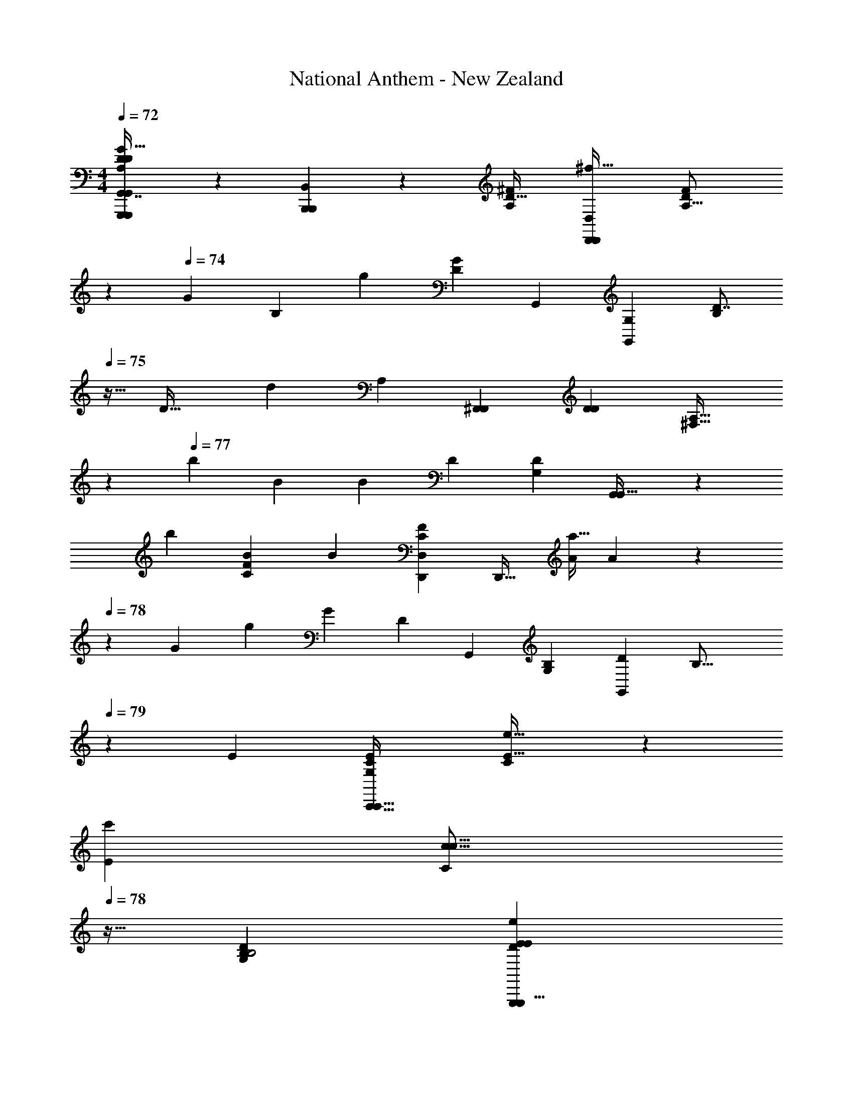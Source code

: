 X: 1
T: National Anthem - New Zealand
Z: ABC Generated by Starbound Composer
L: 1/4
M: 4/4
Q: 1/4=72
K: C
[G,,,5/14G,,,7/18G,,7/16D23/28D5/6A,27/28G31/32B,31/32G31/32B,31/32^C,25/24g25/24G,,33/28] z/7 [B,,/3B,,,7/18B,,,7/18] z13/96 [z/32D25/32A,215/224^F] [z/32D,,7/9D,,25/28D,13/14^f31/32] [z7/16D169/224F185/224A,15/16] 
Q: 1/4=73
z103/224 
Q: 1/4=74
[z/112G19/21] [z/80B,49/48] [z/120g29/30] [z/168D5/6G67/72] [z/224G,,20/21] [z/32G,,79/96G,149/160] [z/D7/8B,9/10] 
Q: 1/4=75
z13/32 [z/96D33/32] [z/30d35/36] [z/120A,127/140] [z/168^F,,11/12F,,25/24] [z/224D11/14D95/112] [z9/32^F,15/16A,31/32] 
Q: 1/4=76
z9/14 
Q: 1/4=77
[z3/224b13/14] [z/32B143/160] [z/48B43/48] [z/168D157/168] [z/224G,13/14D131/140] [G,,199/224G,,29/32] z/14 
[z/63b43/63] [z/180B185/252C62/63F] [z/70B18/35] [z/224D,139/168C27/28D,,F29/28] [z21/32D,,25/32] [z/24a9/32A17/56] A5/24 z/56 
Q: 1/4=78
z3/224 [z5/224G397/224] [z/63g197/112] [z/180G14/9] [z/120D103/60] [z/168G,,127/72] [z/224B,293/168G,443/252] [z/32G,,167/96D505/288] [z9/7B,27/16] 
Q: 1/4=79
z113/168 [z/96E95/48] [z/32E281/288G,293/160C,,61/32C187/96C,,65/32] [C4/5e31/32E31/32] z27/160 
[z/32E207/224c'] [z5/8C5/6c15/16c15/16] 
Q: 1/4=78
z11/32 [z/32G,521/288B,175/96D447/224B,2] [z5/14E13/14EeG,,,31/18D51/28G,,,15/8] 
Q: 1/4=79
z137/224 [B191/224B207/224b157/160] z13/112 [z/48E,81/80] [z/96C89/48] [z/32A103/224A,,,423/224C2A,,,2] [a5/12A15/32] z/21 [z/224G107/252G19/42] [z77/160g47/96] [z/120G,137/140] 
Q: 1/4=80
[z/168F5/12f35/72] F13/28 z3/140 
[E29/80E39/80e83/160] z7/48 [z/168D163/168F,83/48D295/168D181/96] [z/224d207/112] [z9/16DD,,167/96D,,505/288] [z/32D,3/32] 
Q: 1/4=79
z31/144 [z/6D,13/72] [z5/252C43/45] [z15/224C247/252] [z3/32D,33/224] 
Q: 1/4=78
z3/8 [z/8D,11/32] 
Q: 1/4=77
z15/56 
Q: 1/4=78
z17/224 
Q: 1/4=79
[z/32D59/32B,61/32B,2] 
Q: 1/4=80
[z/32g31/32GG,43/24G,,,55/28G,,,63/32] [z/96G7/8G,,3/C,31/16A,583/288] 
Q: 1/4=81
z23/24 [D11/12D11/12d19/20] z/48 
[z/144C3/4] [z7/288E259/288] [z/32C,,95/224C,,137/288E29/32e223/224EG,53/32] [z15/32C33/32] [z/32B,,,3/8] 
Q: 1/4=80
B,,,5/14 z13/140 [z/120C149/180A,121/120F121/120] [z/96f163/168] [z/32A,,,29/32A,91/96F157/160] A,,,7/9 z31/180 [z/120G,,,37/40g163/160] [z/168B,97/96] [z/224B,13/14] [z23/224G91/96G95/96G,,,223/224G,] 
Q: 1/4=79
z97/112 [z/80F49/48] [z/120D149/180a163/160] [z/96A] [z/32D,,233/288D183/224D,29/32D,,,149/160F281/288] A8/9 z5/72 
[z/168B13/8] [z/224b34/21] [z/32G319/224G51/32D473/288B27/16G,505/288] [z/8G,,,5/3G,,,53/28D63/32] 
Q: 1/4=80
z69/56 
Q: 1/4=81
z137/224 [z/32E25/32G239/224] [z17/32E3/4B11/12b31/32B31/32G33/32E,25/14E,,63/32E,,63/32] 
Q: 1/4=80
z7/16 [z/32G199/224G33/32] [z/32E29/32B,11/12B,11/12g23/24] E263/288 z7/288 
[z/32E149/160G,215/224C,,59/32] [C9/14C5/7E13/14e27/28G,E,27/14C,,31/16] z43/140 [z/120A] [z/168a97/96] [z/224A20/21] [z/32C13/16E149/160] [C25/28E25/28] z11/168 [z/96B,D337/96] [z/32B,95/96GD,gGD505/288D,,65/32] [z9/28D,,61/32] 
Q: 1/4=81
z9/14 [z/224F,29/28] [z/32F29/32F,281/288fF103/96] A,31/32 
[z/32D49/32G,,,155/96B,473/288G55/32g167/96] [z3/16G11/7B,41/24G,16/9G,,,43/24] 
Q: 1/4=80
z5/16 
Q: 1/4=79
z/32 G,,13/96 z11/96 G,,5/32 z3/32 [z3/160G,,33/224] 
Q: 1/4=78
z33/140 [z5/56G,,23/140] 
Q: 1/4=77
z5/32 G,,5/32 z/16 [z/10G,,/5] 
Q: 1/4=78
z/40 
Q: 1/4=79
z/24 
Q: 1/4=80
z/48 
Q: 1/4=81
z/32 [z/32B2] [z/32d5/6d7/8d'29/32C,10/7D35/24A,3/D3/G,,,43/24B,29/16D,51/28G,,,11/6B15/8] [z3/160G,,39/32] 
Q: 1/4=82
z7/160 [z17/160d''11/96] [z3/35e''/10] [z11/84d''/7] [z5/96e''/12] [z21/160d''5/32] e''/10 [z9/80d''23/160] e''3/32 [z3/32d''13/96] [z/32d29/32d'15/16d27/28] [z/16e''23/288] 
Q: 1/4=81
z/32 [z7/72d''/8] e''25/252 [z13/112d''9/70] [z3/32e''5/48] [z19/160d''13/96] e''/10 [z3/28d''5/36] [z11/126e''17/168] [z/180D187/288] [z/120B,21/20] [z/96d''13/96] 
[z/32D79/96G15/16G157/160B,157/160g223/224D,293/160G,,,59/32] [z/32B,7/4G,,,7/4] [z/32G,,145/96] e''5/48 [z5/42d''7/48] e''13/126 [z/9d''41/288] e''3/32 z/160 [z4/35d''3/20] e''11/112 z/112 [z3/28d''/7] [z5/168e''23/224] [z/96D73/96B113/120G47/48] [z/32b15/16BG33/32] [z/32D3/4] [z25/224d''13/96] e''3/28 [z3/28d''/7] e''25/224 [z11/96d''41/288] e''5/48 [z/8d''7/48] e''3/32 [z11/288d''23/160] [z/72D,17/9] [z/168D101/120B41/48B,43/24G,,,15/8] [z/224d31/35] [z/32D23/32d25/32d'233/288B183/224G,,,301/160] [z/32G,,41/24] e''3/32 d''/8 e''3/32 [z11/96d''/8] e''5/48 [z13/112d''7/48] [z23/224e''3/28] [z19/160d''5/32] [z2/45e''/10] [z/180B241/288] [z/120D139/180] [z/168d59/120] [z/224D53/112B81/112] [z/32d47/96d'111/224] [z/9d''/7] e''/9 [z/9d''17/126] e''/9 z/180 [z/120d''2/15] [z/96e79/168] [z25/288e87/224E43/96e'103/224] e''29/288 z/96 [z/9d''2/15] e''/9 z/252 [z13/252d''31/224] [z/180d205/126] [z/120B211/120] [z/168D191/120d'271/168G,,,331/168] [z/224B12/7D,443/252] 
[z/32G23/96D49/32B,163/96d57/32G,,,521/288] [e''/9G,,6/7] z/72 [z7/72d''/8] e''/9 z/96 [z17/160d''/8] [z/20e''11/120] [z/20G31/32] [z17/160d''11/80] e''3/32 z/36 [z7/72d''37/288] e''3/32 z/32 [z/12d''/9G,,5/18] e''5/48 [z5/48d''7/48] e''17/168 z3/224 [z3/32d''23/160] [e''/8G,,/8] z/40 [z/20d''13/180] [z/20e''/10] [z/20G,,/8] d''3/40 z/12 [z/96F11/12A169/168] [z/32a91/96A215/224D,,317/160D,,2] [z/32F13/16A29/32D43/24D,51/28A,63/32] 
Q: 1/4=80
[z/32A247/288D,23/16] 
Q: 1/4=79
z3/80 [z/140C,61/40] [z143/168A,209/140] [z/168b11/12D91/96] [z/224B131/140G167/168] [B27/32G31/32] z19/144 [z/180A,,,151/72] [z/120E277/140] [z/168c13/24E,119/120] [z/224E221/112] 
[z47/224c'111/224c9/16C13/8A,,,301/160] 
Q: 1/4=80
z65/224 [b3/8B3/8B103/224] z11/96 [z/96G,23/24] [A43/96A103/224a/] z/30 [z3/160G63/160G79/180] g87/224 z/14 [z3/140D,,233/126] [z/120A,79/80] [z/168F79/168D15/8] [z/224D93/56] [z/32F103/224f47/96] [z4/9D,,7/4] [z/180G/3] [z/70G7/15] g79/252 z19/126 
Q: 1/4=79
z/63 [z/180G,] [z/120F11/20f11/20] F35/72 z/180 [z/120E59/180] [z/168E79/168] e13/28 z3/140 [z/120D99/80] [z/96d103/72F,331/168D,,193/96] 
[z/D281/288DD55/32D,,277/160] [z3/32D,5/32] 
Q: 1/4=78
z23/144 D,/6 z11/180 [z/120C37/40] [z/96C85/96] D,5/32 z3/56 
Q: 1/4=77
z/28 D,5/28 z/14 D,9/56 z/12 [z/4D,25/96] [z/96g'97/96] 
Q: 1/4=78
[z/32G,,359/224] 
Q: 1/4=79
[z/18G17/20B,6/7gG33/32A,12/7C,55/32G,,,29/16B,19/10B,27/14G,,,39/20] 
Q: 1/4=80
z229/252 [z/28D233/252] [B,9/10D29/32d'19/20d19/20] z/35 [z3/140e'219/224] [z/70C101/120E153/160] [z/224G,27/28] 
[C,,7/16C,,43/96E91/96e157/160C237/160] z13/224 [z/224B,,,27/70] B,,,121/288 z/18 [z/180A,44/63C17/18] [z/120^f'153/160f163/160F163/160] [z/168A,5/6A,97/96] [z/224A,,,73/84] [z/32F] A,,,23/28 z13/112 [z/144g17/16] [z/180g'277/288G,,,143/144] [z/120D139/180D101/120G29/30] [z/168B,163/168B,119/120G,,,97/96] [z/224B,29/28] G15/16 z5/224 [z/112a'39/56] [z/144A89/80] [z/180F115/126] [z/120D3/4a89/80] [z/168D101/120D,,145/168] [z/224F6/7] [z/32A133/160F,33/32] [z/32D,,7/9] D,119/288 z113/252 
Q: 1/4=79
z5/112 
Q: 1/4=78
z/80 [z/120G263/160D67/40B221/120] 
Q: 1/4=77
[z/168d77/48G7/4B7/4G,,,187/96] [z/224d'179/112] 
Q: 1/4=75
[z/32D13/8G,,,55/32d293/160] 
Q: 1/4=74
[z/32d''/8C,11/7A,29/18G,13/8] 
Q: 1/4=72
[z3/32G,,41/224] [z/12e''5/56] [z/8d''13/96] [z2/21e''5/48] [z3/28d''/7] [z/168G,,/7] e''17/168 [z3/28d''17/126] [z/28e''3/28] [z/14G,,29/168] [z25/224d''/7] [z7/96e''25/288] [z/72G,,/8] [z31/252d''13/90] e''25/252 [z7/72d''5/36G,,23/144] e''3/32 [z/32d''5/32] [z/12G,,/7] e''2/21 z3/140 [z/20d''2/15] [z/36G,,/4] e''19/288 z3/32 
Q: 1/4=73
z/48 [z/168d'131/120] [z/224d239/224] 
Q: 1/4=74
[z/32G199/224E199/224A,,,2G1049/288] [z/32d6/7C,15/8A,,,39/20A,2A,13/6E11/3] 
Q: 1/4=75
[z3/32A,,227/160] [z27/32d''23/24] [z/32c157/160c33/32c'33/32] [G13/16E17/20] z5/32 
[z/32G191/224E7/8B157/160B95/96E,,bE,,] [z31/32G,] [z/32E217/288G79/96C,,149/160c157/160c'95/96cC,,33/32] E,13/14 z9/224 [z/32G83/96D,,207/224B95/96b33/32B33/32] [z13/32D,2/3D11/16D3/4D,,23/28G5/6G,31/32] 
Q: 1/4=74
z9/16 [z/32A191/224A33/32F33/32] [z2/9D,/4D13/28D15/32D,,,13/14F,17/18F31/32a33/32D,,,33/32] 
Q: 1/4=73
z71/288 [z/32C137/288] [z/32C3/7] D,23/288 z5/36 [z5/36D,5/28] 
Q: 1/4=72
z19/252 [z/224G,793/252] 
[z/32G,,,295/96G695/224] [z/32A,49/32C,11/7G73/24G,,,73/24g43/14B,43/14D28/9B,28/9] [z63/32G,,71/32D97/32] A,,/16 z/32 [z5/288B,,/16] 
Q: 1/4=73
z11/144 D,13/144 E,/18 z/60 [z/140G,11/140] 
Q: 1/4=74
z5/84 A,5/96 B,/16 [z9/224D5/96] [z3/56E/14] [z/16G/12] [z5/144A/16] [z17/288B7/90] [z5/96d17/224] [z/15e7/96] [z/60g11/160] 
Q: 1/4=75
z/30 a/20 [z/20b/16] [z2/35d'3/40] [z5/84e'/14] g'/18 
